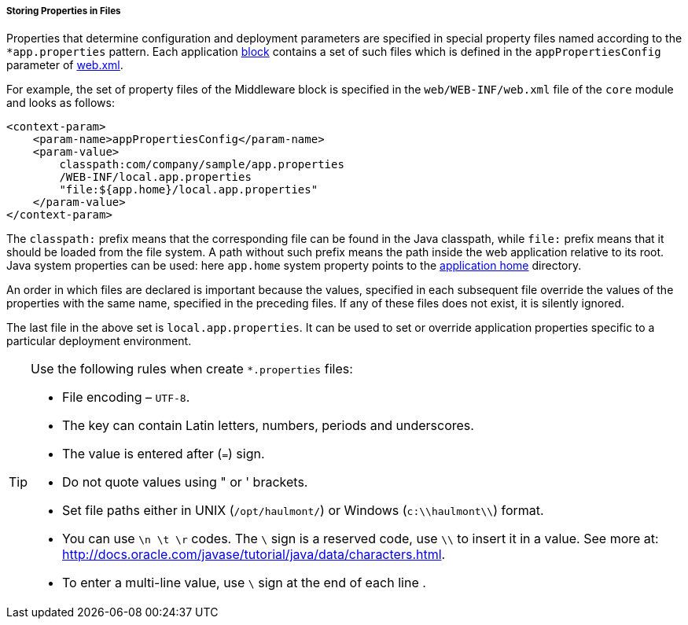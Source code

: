 :sourcesdir: ../../../../../source

[[app_properties_files]]
===== Storing Properties in Files

Properties that determine configuration and deployment parameters are specified in special property files named according to the `++*app.properties++` pattern. Each application <<app_tiers,block>> contains a set of such files which is defined in the `appPropertiesConfig` parameter of <<web.xml,web.xml>>.

For example, the set of property files of the Middleware block is specified in the `web/WEB-INF/web.xml` file of the `core` module and looks as follows:

[source, xml]
----
<context-param>
    <param-name>appPropertiesConfig</param-name>
    <param-value>
        classpath:com/company/sample/app.properties
        /WEB-INF/local.app.properties
        "file:${app.home}/local.app.properties"
    </param-value>
</context-param>
----

The `classpath:` prefix means that the corresponding file can be found in the Java classpath, while `file:` prefix means that it should be loaded from the file system. A path without such prefix means the path inside the web application relative to its root. Java system properties can be used: here `app.home` system property points to the <<app_home,application home>> directory.

An order in which files are declared is important because the values, specified in each subsequent file override the values of the properties with the same name, specified in the preceding files. If any of these files does not exist, it is silently ignored.

The last file in the above set is `local.app.properties`. It can be used to set or override application properties specific to a particular deployment environment.

[TIP]
====
Use the following rules when create `*.properties` files:

* File encoding – `UTF-8`.

* The key can contain Latin letters, numbers, periods and underscores.

* The value is entered after (`=`) sign.

* Do not quote values using " or ' brackets.

* Set file paths either in UNIX (`/opt/haulmont/`) or Windows (`c:\\haulmont\\`) format.

* You can use `\n \t \r` codes. The `\` sign is a reserved code, use `\\` to insert it in a value. See more at: link:$$http://docs.oracle.com/javase/tutorial/java/data/characters.html$$[http://docs.oracle.com/javase/tutorial/java/data/characters.html].

* To enter a multi-line value, use `\` sign at the end of each line .
====

